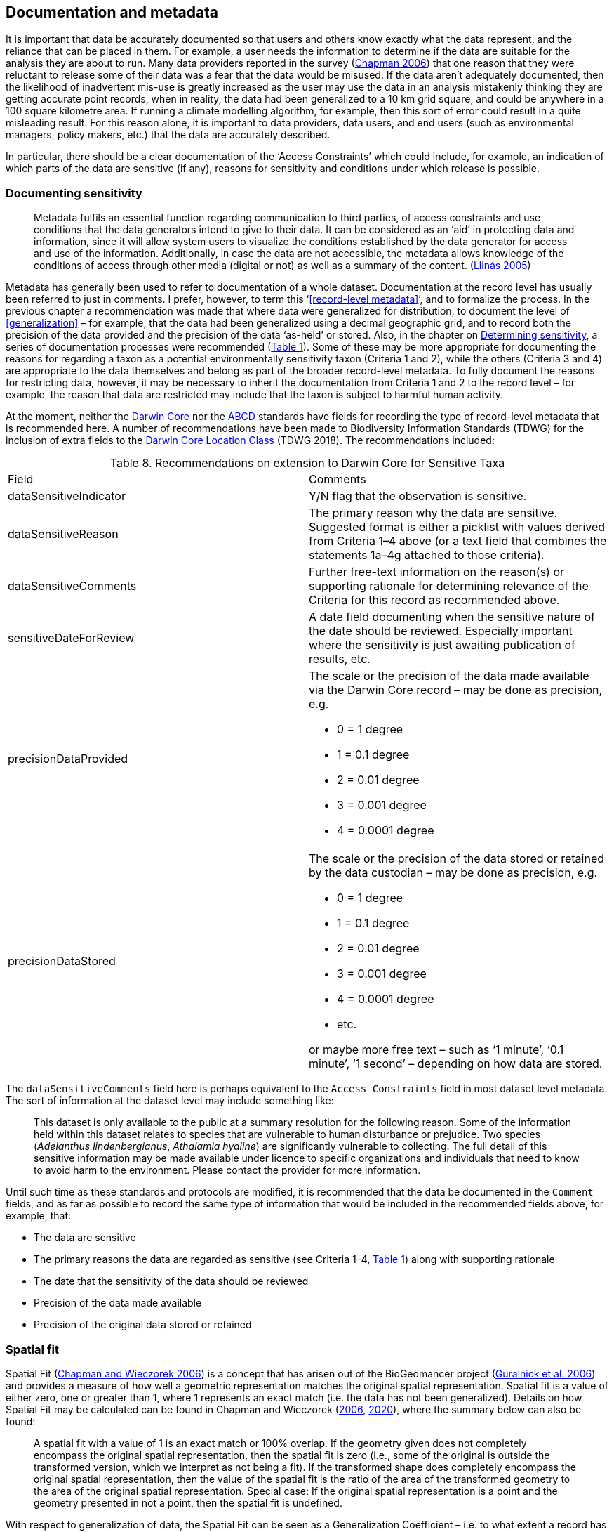 == Documentation and metadata

It is important that data be accurately documented so that users and others know exactly what the data represent, and the reliance that can be placed in them. For example, a user needs the information to determine if the data are suitable for the analysis they are about to run. Many data providers reported in the survey (https://doi.org/10.35035/vs84-0p13[Chapman 2006^]) that one reason that they were reluctant to release some of their data was a fear that the data would be misused. If the data aren’t adequately documented, then the likelihood of inadvertent mis-use is greatly increased as the user may use the data in an analysis mistakenly thinking they are getting accurate point records, when in reality, the data had been generalized to a 10 km grid square, and could be anywhere in a 100 square kilometre area. If running a climate modelling algorithm, for example, then this sort of error could result in a quite misleading result. For this reason alone, it is important to data providers, data users, and end users (such as environmental managers, policy makers, etc.) that the data are accurately described. 

In particular, there should be a clear documentation of the ‘Access Constraints’ which could include, for example, an indication of which parts of the data are sensitive (if any), reasons for sensitivity and conditions under which release is possible. 

=== Documenting sensitivity

[quote]
Metadata fulfils an essential function regarding communication to third parties, of access constraints and use conditions that the data generators intend to give to their data. It can be considered as an ‘aid’ in protecting data and information, since it will allow system users to visualize the conditions established by the data generator for access and use of the information. Additionally, in case the data are not accessible, the metadata allows knowledge of the conditions of access through other media (digital or not) as well as a summary of the content. (<<jvl,Llinás 2005>>)

Metadata has generally been used to refer to documentation of a whole dataset.  Documentation at the record level has usually been referred to just in comments. I prefer, however, to term this ‘<<record-level metadata>>’, and to formalize the process. In the previous chapter a recommendation was made that where data were generalized for distribution, to document the level of <<generalization>> – for example, that the data had been generalized using a decimal geographic grid, and to record both the precision of the data provided and the precision of the data ‘as-held’ or stored. Also, in the chapter on <<Determining sensitivity,Determining sensitivity>>, a series of documentation processes were recommended (<<table-01,Table 1>>). Some of these may be more appropriate for documenting the reasons for regarding a taxon as a potential environmentally sensitivity taxon (Criteria 1 and 2), while the others (Criteria 3 and 4) are appropriate to the data themselves and belong as part of the broader record-level metadata. To fully document the reasons for restricting data, however, it may be necessary to inherit the documentation from Criteria 1 and 2 to the record level – for example, the reason that data are restricted may include that the taxon is subject to harmful human activity.

At the moment, neither the https://www.tdwg.org/standards/dwc/[Darwin Core^] nor the https://www.tdwg.org/standards/abcd/[ABCD^] standards have fields for recording the type of record-level metadata that is recommended here. A number of recommendations have been made to Biodiversity Information Standards (TDWG) for the inclusion of extra fields to the https://dwc.tdwg.org/terms/#location[Darwin Core Location Class^] (TDWG 2018). The recommendations included:

<<<

[caption="Table 8. "]
.Recommendations on extension to Darwin Core for Sensitive Taxa
|===

| Field | Comments

| dataSensitiveIndicator | Y/N flag that the observation is sensitive.

| dataSensitiveReason | The primary reason why the data are sensitive. Suggested format is either a picklist with values derived from Criteria 1–4 above (or a text field that combines the statements 1a–4g attached to those criteria).

| dataSensitiveComments	| Further free-text information on the reason(s) or supporting rationale for determining relevance of the Criteria for this record as recommended above.

| sensitiveDateForReview | A date field documenting when the sensitive nature of the date should be reviewed. Especially important where the sensitivity is just awaiting publication of results, etc.

a| precisionDataProvided 

a| The scale or the precision of the data made available via the Darwin Core record – may be done as precision, e.g.

*	0 = 1 degree +
*	1 = 0.1 degree +
*	2 = 0.01 degree +
*	3 = 0.001 degree +
*	4 = 0.0001 degree +

a| precisionDataStored 

a| The scale or the precision of the data stored or retained by the data custodian – may be done as precision, e.g.

*	0 = 1 degree +
*	1 = 0.1 degree +
*	2 = 0.01 degree +
*	3 = 0.001 degree +
*	4 = 0.0001 degree +
*	etc. +

or maybe more free text – such as ‘1 minute’, ‘0.1 minute’, ‘1 second’ – depending on how data are stored.

|===

The `dataSensitiveComments` field here is perhaps equivalent to the `Access Constraints` field in most dataset level metadata. The sort of information at the dataset level may include something like:

[quote]
This dataset is only available to the public at a summary resolution for the following reason. Some of the information held within this dataset relates to species that are vulnerable to human disturbance or prejudice. Two species (_Adelanthus lindenbergianus_, _Athalamia hyaline_) are significantly vulnerable to collecting. The full detail of this sensitive information may be made available under licence to specific organizations and individuals that need to know to avoid harm to the environment. Please contact the provider for more information.

Until such time as these standards and protocols are modified, it is recommended that the data be documented in the `Comment` fields, and as far as possible to record the same type of information that would be included in the recommended fields above, for example, that:

*	The data are sensitive
*	The primary reasons the data are regarded as sensitive (see Criteria 1–4, <<table-01,Table 1>>) along with supporting rationale
*	The date that the sensitivity of the data should be reviewed
*	Precision of the data made available
*	Precision of the original data stored or retained

[#s-spatial-fit]
=== Spatial fit

Spatial Fit (https://doi.org/10.15468/doc-2zpf-zf42[Chapman and Wieczorek 2006^]) is a concept that has arisen out of the BioGeomancer project (https://doi.org/10.1371/journal.pbio.0040381[Guralnick et al. 2006^]) and provides a measure of how well a geometric representation matches the original spatial representation. Spatial fit is a value of either zero, one or greater than 1, where 1 represents an exact match (i.e. the data has not been generalized). Details on how Spatial Fit may be calculated can be found in Chapman and Wieczorek (https://doi.org/10.15468/doc-2zpf-zf42[2006^], https://doi.org/10.15468/doc-gg7h-s853[2020^]), where the summary below can also be found: 

[quote]
A spatial fit with a value of 1 is an exact match or 100% overlap. If the geometry given does not completely encompass the original spatial representation, then the spatial fit is zero (i.e., some of the original is outside the transformed version, which we interpret as not being a fit). If the transformed shape does completely encompass the original spatial representation, then the value of the spatial fit is the ratio of the area of the transformed geometry to the area of the original spatial representation. Special case: If the original spatial representation is a point and the geometry presented in not a point, then the spatial fit is undefined. 

With respect to generalization of data, the Spatial Fit can be seen as a Generalization Coefficient – i.e. to what extent a record has been generalized – a ratio of the generalized area to the true area.

[quote]
Spatial Fit = Generalized area/True area

An example of its applicability is where a georeference with an uncertainty radius of 1 km (using a point radius method (<<wgh,Wieczorek et al. 2004>>)) is made available using a 10 km² grid (which completely covers the uncertainty). In this case the <<spatial-fit,Spatial Fit>> would be greater than 1 as it represents an area greater than the real uncertainty (as shown in <<figure-02,Figure 2>>). 

[[figure-02]]
.Example of calculating Spatial Fit for a collection with an uncertainty radius of 1 km (red circle), and which is distributed using a 10 km² grid (blue). Spatial Fit = 31.8.
image::img/web/figure-02.jpg[align="center"]

The smaller the grid size, the closer the <<spatial-fit,Spatial Fit>> will be to ‘1’. Note that a record that has its georeference randomized or generalized such that a portion of the uncertainty radius falls outside the grid square would have a <<spatial-fit,Spatial Fit>> equal to zero.

<<<
